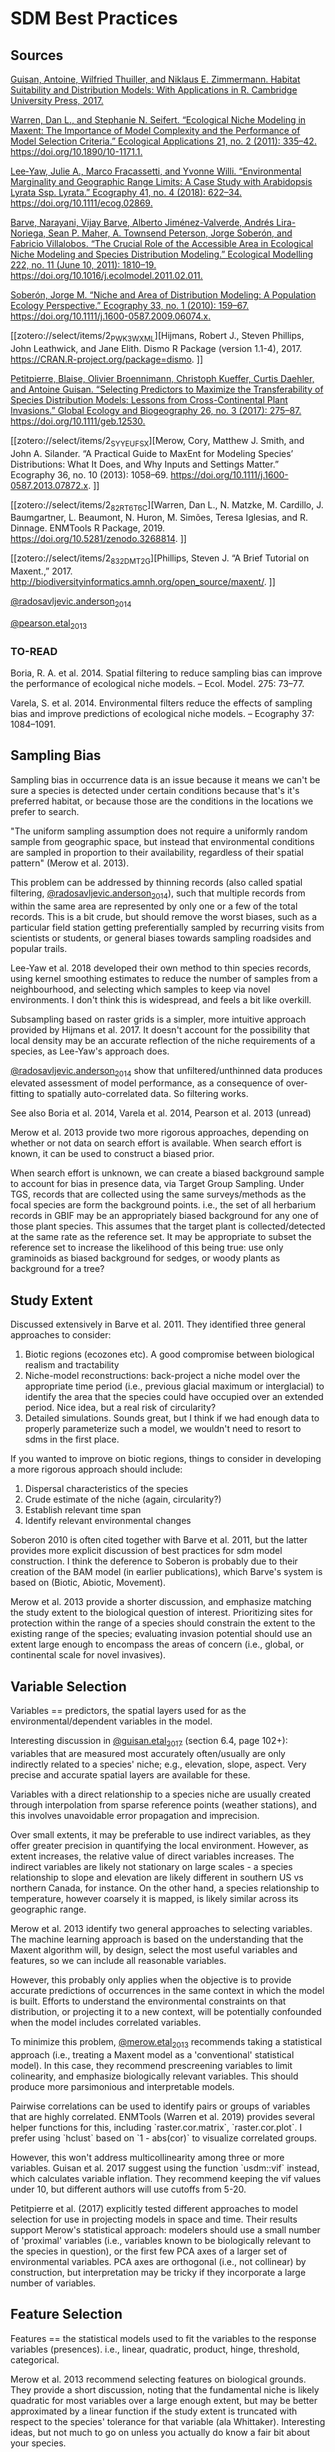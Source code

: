 * SDM Best Practices
** Sources
[[zotero://select/items/2_CE2STV75][Guisan, Antoine, Wilfried Thuiller, and Niklaus E. Zimmermann. Habitat Suitability and Distribution Models: With Applications in R. Cambridge University Press, 2017.]]


[[zotero://select/items/2_53TI6XHV][Warren, Dan L., and Stephanie N. Seifert. “Ecological Niche Modeling in Maxent: The Importance of Model Complexity and the Performance of Model Selection Criteria.” Ecological Applications 21, no. 2 (2011): 335–42. https://doi.org/10.1890/10-1171.1.]]


[[zotero://select/items/4_UX6B6MQL][Lee‐Yaw, Julie A., Marco Fracassetti, and Yvonne Willi. “Environmental Marginality and Geographic Range Limits: A Case Study with Arabidopsis Lyrata Ssp. Lyrata.” Ecography 41, no. 4 (2018): 622–34. https://doi.org/10.1111/ecog.02869.]]


[[zotero://select/items/2_SXFZQ6QJ][Barve, Narayani, Vijay Barve, Alberto Jiménez-Valverde, Andrés Lira-Noriega, Sean P. Maher, A. Townsend Peterson, Jorge Soberón, and Fabricio Villalobos. “The Crucial Role of the Accessible Area in Ecological Niche Modeling and Species Distribution Modeling.” Ecological Modelling 222, no. 11 (June 10, 2011): 1810–19. https://doi.org/10.1016/j.ecolmodel.2011.02.011.]]


[[zotero://select/items/2_8IHV4HUI][Soberón, Jorge M. “Niche and Area of Distribution Modeling: A Population Ecology Perspective.” Ecography 33, no. 1 (2010): 159–67. https://doi.org/10.1111/j.1600-0587.2009.06074.x.]]


[[zotero://select/items/2_PWK3WXML][Hijmans, Robert J., Steven Phillips, John Leathwick, and Jane Elith. Dismo R Package (version 1.1-4), 2017. https://CRAN.R-project.org/package=dismo.
]]

[[zotero://select/items/2_M3GUXX43][Petitpierre, Blaise, Olivier Broennimann, Christoph Kueffer, Curtis Daehler, and Antoine Guisan. “Selecting Predictors to Maximize the Transferability of Species Distribution Models: Lessons from Cross-Continental Plant Invasions.” Global Ecology and Biogeography 26, no. 3 (2017): 275–87. https://doi.org/10.1111/geb.12530.]]


[[zotero://select/items/2_SYYEUFSX][Merow, Cory, Matthew J. Smith, and John A. Silander. “A Practical Guide to MaxEnt for Modeling Species’ Distributions: What It Does, and Why Inputs and Settings Matter.” Ecography 36, no. 10 (2013): 1058–69. https://doi.org/10.1111/j.1600-0587.2013.07872.x.
]]

[[zotero://select/items/2_82RT6T6C][Warren, Dan L., N. Matzke, M. Cardillo, J. Baumgartner, L. Beaumont, N. Huron, M. Simões, Teresa Iglesias, and R. Dinnage. ENMTools R Package, 2019. https://doi.org/10.5281/zenodo.3268814.
]]

[[zotero://select/items/2_832DMT2G][Phillips, Steven J. “A Brief Tutorial on Maxent.,” 2017. http://biodiversityinformatics.amnh.org/open_source/maxent/.
]]

[[zotero://select/items/2_IA87W44S][@radosavljevic.anderson_2014]]

[[zotero://select/items/2_MW3BXWV2][@pearson.etal_2013]]

*** TO-READ
Boria, R. A. et al. 2014. Spatial filtering to reduce sampling bias can
improve the performance of ecological niche models. – Ecol. Model. 275:
73–77.  

Varela, S. et al. 2014. Environmental filters reduce the effects of
sampling bias and improve predictions of ecological niche models. –
Ecography 37: 1084–1091.  

** Sampling Bias
Sampling bias in occurrence data is an issue because it means we can't be
sure a species is detected under certain conditions because that's it's
preferred habitat, or because those are the conditions in the locations we
prefer to search.

"The uniform sampling assumption does not require a uniformly random sample
from geographic space, but instead that environmental conditions are
sampled in proportion to their availability, regardless of their spatial
pattern" (Merow et al. 2013).

This problem can be addressed by thinning records (also called spatial
filtering, [[zotero://select/items/2_IA87W44S][@radosavljevic.anderson_2014]]), such that multiple records from
within the same area are represented by only one or a few of the total
records. This is a bit crude, but should remove the worst biases, such as a
particular field station getting preferentially sampled by recurring visits
from scientists or students, or general biases towards sampling roadsides
and popular trails.

Lee-Yaw et al. 2018 developed their own method to thin species records,
using kernel smoothing estimates to reduce the number of samples from a
neighbourhood, and selecting which samples to keep via novel environments.
I don't think this is widespread, and feels a bit like overkill.

Subsampling based on raster grids is a simpler, more intuitive approach
provided by Hijmans et al. 2017. It doesn't account for the possibility
that local density may be an accurate reflection of the niche requirements
of a species, as Lee-Yaw's approach does.

[[zotero://select/items/2_IA87W44S][@radosavljevic.anderson_2014]] show that unfiltered/unthinned data produces
elevated assessment of model performance, as a consequence of over-fitting
to spatially auto-correlated data. So filtering works.

See also Boria et al. 2014, Varela et al. 2014, Pearson et al. 2013 (unread)

Merow et al. 2013 provide two more rigorous approaches, depending on
whether or not data on search effort is available. When search effort is
known, it can be used to construct a biased prior.

When search effort is unknown, we can create a biased background sample to
account for bias in presence data, via Target Group Sampling. Under TGS,
records that are collected using the same surveys/methods as the focal
species are form the background points. i.e., the set of all herbarium
records in GBIF may be an appropriately biased background for any one of
those plant species. This assumes that the target plant is
collected/detected at the same rate as the reference set. It may be
appropriate to subset the reference set to increase the likelihood of this
being true: use only graminoids as biased background for sedges, or woody
plants as background for a tree?

** Study Extent
Discussed extensively in Barve et al. 2011. They identified three general
approaches to consider:

1. Biotic regions (ecozones etc). A good compromise between biological
   realism and tractability
2. Niche-model reconstructions: back-project a niche model over the
   appropriate time period (i.e., previous glacial maximum or interglacial)
   to identify the area that the species could have occupied over an
   extended period. Nice idea, but a real risk of circularity?
3. Detailed simulations. Sounds great, but I think if we had enough data to
   properly parameterize such a model, we wouldn't need to resort to sdms in
   the first place.

If you wanted to improve on biotic regions, things to consider in
developing a more rigorous approach should include:

1. Dispersal characteristics of the species
2. Crude estimate of the niche (again, circularity?)
3. Establish relevant time span
4. Identify relevant environmental changes

Soberon 2010 is often cited together with Barve et al. 2011, but the latter
provides more explicit discussion of best practices for sdm model
construction. I think the deference to Soberon is probably due to their
creation of the BAM model (in earlier publications), which Barve's system
is based on (Biotic, Abiotic, Movement).

Merow et al. 2013 provide a shorter discussion, and emphasize matching the
study extent to the biological question of interest. Prioritizing sites for
protection within the range of a species should constrain the extent to the
existing range of the species; evaluating invasion potential should use an
extent large enough to encompass the areas of concern (i.e., global, or
continental scale for novel invasives).

** Variable Selection
Variables == predictors, the spatial layers used for as the
environmental/dependent variables in the model.

Interesting discussion in [[zotero://select/items/2_CE2STV75][@guisan.etal_2017]] (section 6.4, page 102+):
variables that are measured most accurately often/usually are only
indirectly related to a species' niche; e.g., elevation, slope, aspect.
Very precise and accurate spatial layers are available for these. 

Variables with a direct relationship to a species niche are usually created
through interpolation from sparse reference points (weather stations), and
this involves unavoidable error propagation and imprecision.
 
Over small extents, it may be preferable to use indirect variables, as they
offer greater precision in quantifying the local environment. However, as
extent increases, the relative value of direct variables increases. The
indirect variables are likely not stationary on large scales - a species
relationship to slope and elevation are likely different in southern US vs
northern Canada, for instance. On the other hand, a species relationship to
temperature, however coarsely it is mapped, is likely similar across its
geographic range.

Merow et al. 2013 identify two general approaches to selecting variables.
The machine learning approach is based on the understanding that the
Maxent algorithm will, by design, select the most useful variables and
features, so we can include all reasonable variables.

However, this probably only applies when the objective is to provide
accurate predictions of occurrences in the same context in which the model
is built. Efforts to understand the environmental constraints on that distribution,
or projecting it to a new context, will be potentially confounded when the
model includes correlated variables. 

To minimize this problem, [[zotero://select/items/2_SYYEUFSX][@merow.etal_2013]] recommends taking a statistical
approach (i.e., treating a Maxent model as a 'conventional' statistical
model). In this case, they recommend prescreening variables to limit
colinearity, and emphasize biologically relevant variables. This should
produce more parsimonious and interpretable models.

Pairwise correlations can be used to identify pairs or groups of variables
that are highly correlated. ENMTools (Warren et al. 2019) provides several
helper functions for this, including `raster.cor.matrix`,
`raster.cor.plot`. I prefer using `hclust` based on `1 - abs(cor)` to
visualize correlated groups.

However, this won't address multicollinearity among three or more
variables. Guisan et al. 2017 suggest using the function `usdm::vif`
instead, which calculates variable inflation. They recommend keeping the
vif values under 10, but different authors will use cutoffs from 5-20.

Petitpierre et al. (2017) explicitly tested different approaches to model
selection for use in projecting models in space and time. Their results
support Merow's statistical approach: modelers should use a small number of
'proximal' variables (i.e., variables known to be biologically relevant to
the species in question), or the first few PCA axes of a larger set of
environmental variables. PCA axes are orthogonal (i.e., not collinear) by
construction, but interpretation may be tricky if they incorporate a large
number of variables. 

** Feature Selection
Features == the statistical models used to fit the variables to the
response variables (presences). i.e., linear, quadratic, product, hinge,
threshold, categorical.

Merow et al. 2013 recommend selecting features on biological grounds. They
provide a short discussion, noting that the fundamental niche is likely
quadratic for most variables over a large enough extent, but may be better
approximated by a linear function if the study extent is truncated with
respect to the species' tolerance for that variable (ala Whittaker).
Interesting ideas, but not much to go on unless you actually do know a fair
bit about your species.

Warren and Seifert (2011) describe a process for selecting features to
keep/include in the model (linear, quadratic, polynomial, hinge, threshold,
categorical). It uses the AIC to identify the optimal combination. Easy and
quick to do with the ENMEval package (note that many references cite
ENMTools for these tests, but they've been moved to ENMEval nowadays).

** Regularization
Regularization is used to penalize complexity. Low values will produce
models with many predictors and features, with 0 leading to all features
and variables being included. This can lead to problems with over-fitting
and interpretation. Higher regularization values will lead to 'smoother',
and hopefully more general and transferable models. There will be a
trade-off between over- and under-fitting. 

The default values in Maxent are based on empirical tests on a large number
of species. These are probably not unreasonable, but it's pretty standard
to mention that they're a compromise, and we improved them for our the
needs of our particular species and context by doing X (for various values
of X).

Warren and Seifert's approach (see previous) can be used here as well,
testing a range of regularization (aka beta) values, and selecting the one
that generates the lowest AIC. It may also be worth selecting the simplest
model that is within a certain similarity of the 'best' model? That's more
to explain to reviewers though.

Warren and Seifert's simulations demonstrate that models with
a similar number of parameters to the true model produce more accurate
models, in terms of suitability, variable assessment, and ranking of
habitat suitability, both for the training extent and for models projected
in space/time. Furthermore, AIC and BIC are the most effective approaches
to model tuning to achieve the correct number of parameters.

[[zotero://select/items/2_IA87W44S][@radosavljevic.anderson_2014]] also consider the impact of the regularization
parameter on over-fitting. They find that the default value often leads to
over-fitting, especially when spatial auto-correlation is not accounted for
in model fitting. They conclude that regularization should be set
deliberately for a study, following the results of experiments exploring a
range of potential values.

Note that specifying the regularization is done via the `betamultiplier`
argument, which applies to each of the different feature classes. That is,
the actual regularization value will be set by Maxent automatically for
each class, subject to the multiplier value specified by the user. We
don't set the regularization values for each class directly (which is
possible via the options `beta_lqp`, `beta_threshold` etc. (Phillips 2017),
although [[zotero://select/items/2_IA87W44S][@radosavljevic.anderson_2014]] suggest experiments to explore this
should be done. 

** Output type
Raw: values are Relative Occurrence Rate (ROR), which will sum to 1 over
the extent of the study.

Cumulative: the sum of all cells with <= to the raw value of the cell.
Rescaled to range from 0-100.

Logistic: Not sure what this actually means.

Merow recommends sticking to Raw whenever possible, which means using the
same species in the same extent. Note that the raw values will change for
different extents, even for identical models, so they can't be compared
across projections without additional post-processing.

** Evaluation
*** AUC
AUC assesses the success of the model in correctly ranking a random
background point and a random presence point; that is, it should predict
the suitability of the presence point higher than the background point. It
is threshold-independent.

[[zotero://select/items/2_QBUHDTB4][@lobo.etal_2008]] identified five problems with AUC:

1) it ignores the predicted probability values and the goodness-of-fit of the model; 
2) it summarises the test performance over regions of the ROC space in
   which one would rarely operate;
3) it weights omission and commission errors equally; 
4) it does not give information about the spatial distribution of model
   errors; and, most importantly,
5) the total extent to which models are carried out highly influences the
   rate of well-predicted absences and the AUC scores.
 
Additionally, [[zotero://select/items/2_IA87W44S][@radosavljevic.anderson_2014]] point out that AUC doesn't
assess over-fitting or goodness-of-fit; rather, it is a measure of
discrimination capacity. 

However, comparing the difference in AUC for the training and testing data
does give an estimate of overfitting. If the model fit perfectly, without
overfitting, the AUC should be identical. It won't be, and the difference
reflects the degree to which the model is over-fit on the training data. In
other words, the extent to which the model is fit to noise in the data, or
environmental bias, if geographic masking is used in the k-fold partitions. 

*** Thresholds
[[zotero://select/items/2_IA87W44S][@radosavljevic.anderson_2014]] Threshold-dependent evaluation requires
identifying a threshold in values predicted by the model to generate a
binary suitable/unsuitable map. Setting the threshold to the lowest
predicted value for a presence location may produce undesireable results if
the lowest values is associated with an observation from an extreme
outlier. More robust is setting the threshold to a particular quantile
(10%), to exclude weirdos from establishing what's suitable.

Again, if the model is perfectly fit, the omission rate in the testing data
should be the same as in the training data. That is, setting the threshold
at 10% to create the binary suitability map, we expect the omission rate in
the test data to be 10%. Higher omission in the testing data reflects
over-fitting (noise and/or bias). 

For presence-only data commission error is unknown/unknowable. Accordingly,
[[zotero://select/items/2_IA87W44S][@radosavljevic.anderson_2014]] defined an optimal model as one that "(1)
reduced omission rates to the lowest observed value (or near it) and
minimized the difference between calibration and evaluation AUC [i.e.,
minimized over-fitting]; and (2) still led to maximal or near maximal
observed values for the evaluation AUC (which assesses discriminatory
ability). When more than one regularization multiplier fulfilled these
criteria equally well, we chose the lowest one, to promote discriminatory
ability (and hence, counter any tendency towards underfitting)."

*** Cross-validation
[[zotero://select/items/2_IA87W44S][@radosavljevic.anderson_2014]] evaluated cross-validation using random k-fold
partitions, geographical structuring, and geographic masking of partitions.
Random partitions suffer from preserving biases in the training data in the
testing data. 

Geographic structuring, which uses occurrences from a pre-defined
geographic area (rather than a random sample) as the test set, introduces
additional spatial bias, and should be avoided. However, geographic
structuring combined with masking (which excludes both presences and
background from the specified geographic region from the test set) may
substantially reduce overfitting, and yields more realistic models than
random partitions.

Checkboard partitions offer a nice compromise - this is geographic
structuring and masking on a fine scale, and so should reduce spatial
correlation between training and testing data. A version was used by
[[zotero://select/items/2_MW3BXWV2][@pearson.etal_2013]], without a lot of discussion. Functions to do
checkerboard cross validation are provided by [[zotero://select/items/2_FLE8ZPYG][@muscarella.etal_2014]], but
without a lot of discussion. The cited references suggest this might be
intended more for species with limited occurrence data? Also, as
implemented it looks like they only allow for 2-fold and 4-fold
cross-validation. I'm not sure there's any reason not to use checkerboards
to do 8- or 16- fold cross validation?


** TO DO
- Clamping
- Ensembles
- Boyce Index
